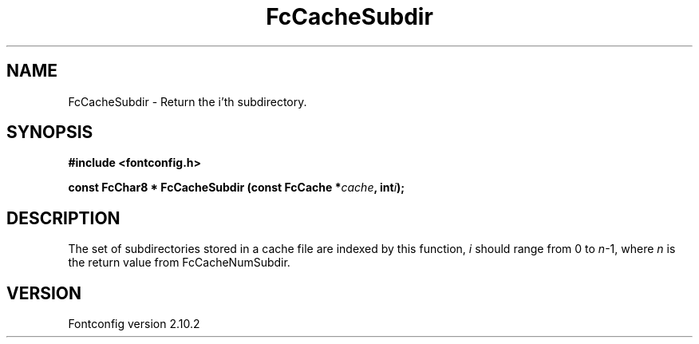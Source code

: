 .\" auto-generated by docbook2man-spec from docbook-utils package
.TH "FcCacheSubdir" "3" "26 11月 2012" "" ""
.SH NAME
FcCacheSubdir \- Return the i'th subdirectory.
.SH SYNOPSIS
.nf
\fB#include <fontconfig.h>
.sp
const FcChar8 * FcCacheSubdir (const FcCache *\fIcache\fB, int\fIi\fB);
.fi\fR
.SH "DESCRIPTION"
.PP
The set of subdirectories stored in a cache file are indexed by this
function, \fIi\fR should range from 0 to
\fIn\fR-1, where \fIn\fR is the return
value from FcCacheNumSubdir.
.SH "VERSION"
.PP
Fontconfig version 2.10.2
